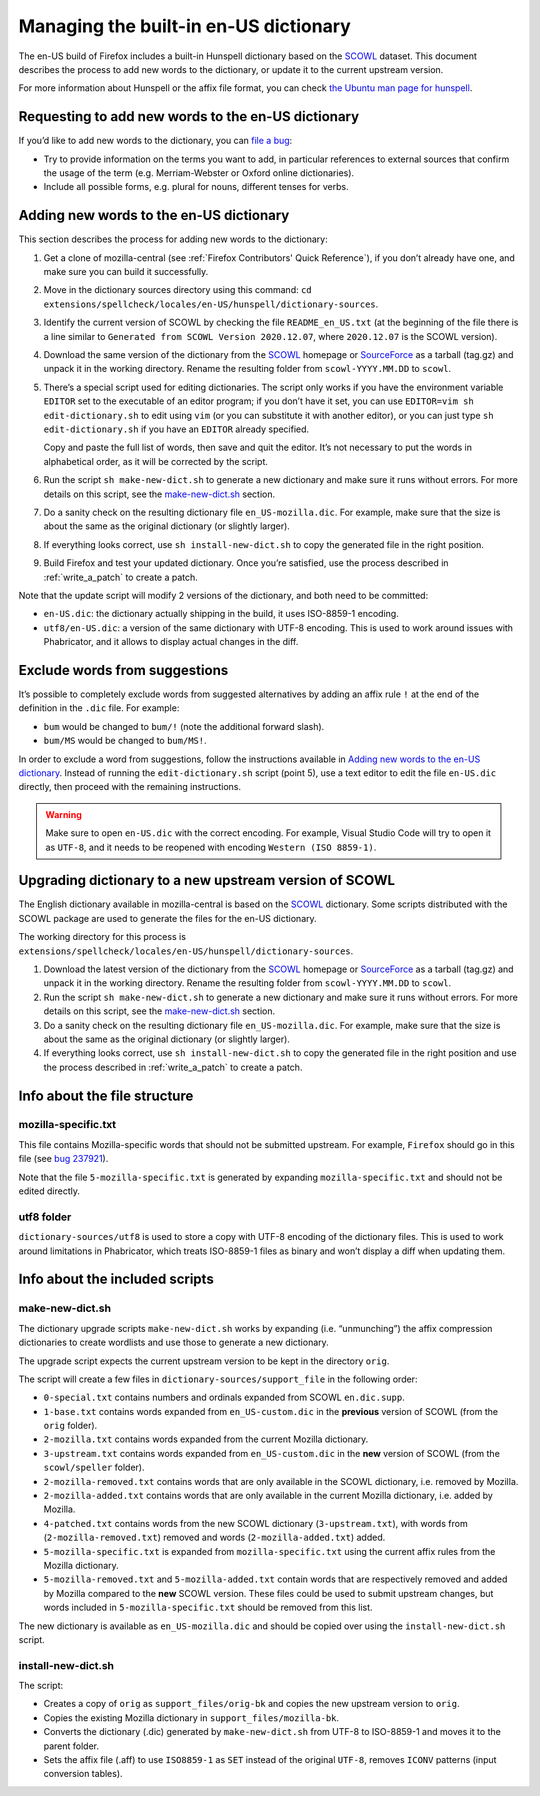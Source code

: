 ======================================
Managing the built-in en-US dictionary
======================================

The en-US build of Firefox includes a built-in Hunspell dictionary based on the
`SCOWL`_ dataset. This document describes the process to add new words to the
dictionary, or update it to the current upstream version.

For more information about Hunspell or the affix file format, you can check
`the Ubuntu man page for hunspell
<https://manpages.ubuntu.com/manpages/bionic/man5/hunspell.5.html>`_.

Requesting to add new words to the en-US dictionary
===================================================

If you’d like to add new words to the dictionary, you can `file a bug`_:

* Try to provide information on the terms you want to add, in particular
  references to external sources that confirm the usage of the term (e.g.
  Merriam-Webster or Oxford online dictionaries).
* Include all possible forms, e.g. plural for nouns, different tenses for verbs.

Adding new words to the en-US dictionary
========================================

This section describes the process for adding new words to the dictionary:

#. Get a clone of mozilla-central (see :ref:`Firefox Contributors' Quick
   Reference`), if you don’t already have one, and make sure you can build it
   successfully.
#. Move in the dictionary sources directory using this command:
   ``cd extensions/spellcheck/locales/en-US/hunspell/dictionary-sources``.
#. Identify the current version of SCOWL by checking the file
   ``README_en_US.txt`` (at the beginning of the file there is a line similar to
   ``Generated from SCOWL Version 2020.12.07``, where ``2020.12.07`` is the
   SCOWL version).
#. Download the same version of the dictionary from the `SCOWL`_ homepage or
   `SourceForce`_ as a tarball (tag.gz) and unpack it in the working directory.
   Rename the resulting folder from ``scowl-YYYY.MM.DD`` to ``scowl``.
#. There’s a special script used for editing dictionaries. The script
   only works if you have the environment variable ``EDITOR`` set to the
   executable of an editor program; if you don’t have it set, you can use
   ``EDITOR=vim sh edit-dictionary.sh`` to edit using ``vim`` (or you can
   substitute it with another editor), or you can just type
   ``sh edit-dictionary.sh`` if you have an ``EDITOR`` already specified.

   Copy and paste the full list of words, then save and quit the editor. It’s
   not necessary to put the words in alphabetical order, as it will be corrected
   by the script.
#. Run the script ``sh make-new-dict.sh`` to generate a new dictionary and make
   sure it runs without errors. For more details on this script, see the
   `make-new-dict.sh`_ section.
#. Do a sanity check on the resulting dictionary file ``en_US-mozilla.dic``. For
   example, make sure that the size is about the same as the original dictionary
   (or slightly larger).
#. If everything looks correct, use ``sh install-new-dict.sh`` to copy the
   generated file in the right position.
#. Build Firefox and test your updated dictionary. Once you’re
   satisfied, use the process described in :ref:`write_a_patch` to create a
   patch.

Note that the update script will modify 2 versions of the dictionary, and both
need to be committed:

* ``en-US.dic``: the dictionary actually shipping in the build, it uses
  ISO-8859-1 encoding.
* ``utf8/en-US.dic``: a version of the same dictionary with UTF-8 encoding. This
  is used to work around issues with Phabricator, and it allows to display
  actual changes in the diff.

Exclude words from suggestions
==============================

It’s possible to completely exclude words from suggested alternatives by adding
an affix rule ``!`` at the end of the definition in the ``.dic`` file. For
example:

* ``bum`` would be changed to ``bum/!`` (note the additional forward slash).
* ``bum/MS`` would be changed to ``bum/MS!``.

In order to exclude a word from suggestions, follow the instructions available
in `Adding new words to the en-US dictionary`_. Instead of running the
``edit-dictionary.sh`` script (point 5), use a text editor to edit the file
``en-US.dic`` directly, then proceed with the remaining instructions.

.. warning::

  Make sure to open ``en-US.dic`` with the correct encoding. For example, Visual
  Studio Code will try to open it as ``UTF-8``, and it needs to be reopened with
  encoding ``Western (ISO 8859-1)``.

Upgrading dictionary to a new upstream version of SCOWL
=======================================================

The English dictionary available in mozilla-central is based on the
`SCOWL`_ dictionary. Some scripts distributed with the SCOWL package are
used to generate the files for the en-US dictionary.

The working directory for this process is
``extensions/spellcheck/locales/en-US/hunspell/dictionary-sources``.

#. Download the latest version of the dictionary from the `SCOWL`_ homepage or
   `SourceForce`_ as a tarball (tag.gz) and unpack it in the working directory.
   Rename the resulting folder from ``scowl-YYYY.MM.DD`` to ``scowl``.
#. Run the script ``sh make-new-dict.sh`` to generate a new dictionary and make
   sure it runs without errors. For more details on this script, see the
   `make-new-dict.sh`_ section.
#. Do a sanity check on the resulting dictionary file ``en_US-mozilla.dic``. For
   example, make sure that the size is about the same as the original dictionary
   (or slightly larger).
#. If everything looks correct, use ``sh install-new-dict.sh`` to copy the
   generated file in the right position and use the process described in
   :ref:`write_a_patch` to create a patch.

Info about the file structure
=============================

mozilla-specific.txt
--------------------

This file contains Mozilla-specific words that should not be submitted
upstream. For example, ``Firefox`` should go in this file (see `bug 237921`_).

Note that the file ``5-mozilla-specific.txt`` is generated by expanding
``mozilla-specific.txt`` and should not be edited directly.

utf8 folder
-----------

``dictionary-sources/utf8`` is used to store a copy with UTF-8 encoding of the
dictionary files. This is used to work around limitations in Phabricator, which
treats ISO-8859-1 files as binary and won’t display a diff when updating them.

Info about the included scripts
===============================

make-new-dict.sh
----------------

The dictionary upgrade scripts ``make-new-dict.sh`` works by expanding (i.e.
“unmunching”) the affix compression dictionaries to create wordlists and
use those to generate a new dictionary.

The upgrade script expects the current upstream version to be kept in the
directory ``orig``.

The script will create a few files in ``dictionary-sources/support_file`` in the
following order:

* ``0-special.txt`` contains numbers and ordinals expanded from SCOWL
  ``en.dic.supp``.
* ``1-base.txt`` contains words expanded from ``en_US-custom.dic`` in the
  **previous** version of SCOWL (from the ``orig`` folder).
* ``2-mozilla.txt`` contains words expanded from the current Mozilla dictionary.
* ``3-upstream.txt`` contains words expanded from ``en_US-custom.dic`` in the
  **new** version of SCOWL (from the ``scowl/speller`` folder).
* ``2-mozilla-removed.txt`` contains words that are only available in the SCOWL
  dictionary, i.e. removed by Mozilla.
* ``2-mozilla-added.txt`` contains words that are only available in the current
  Mozilla dictionary, i.e. added by Mozilla.
* ``4-patched.txt`` contains words from the new SCOWL dictionary
  (``3-upstream.txt``), with words from (``2-mozilla-removed.txt``) removed and
  words (``2-mozilla-added.txt``) added.
* ``5-mozilla-specific.txt`` is expanded from ``mozilla-specific.txt`` using the
  current affix rules from the Mozilla dictionary.
* ``5-mozilla-removed.txt`` and ``5-mozilla-added.txt`` contain words that are
  respectively removed and added by Mozilla compared to the **new** SCOWL
  version. These files could be used to submit upstream changes, but words
  included in ``5-mozilla-specific.txt`` should be removed from this list.

The new dictionary is available as ``en_US-mozilla.dic`` and should be copied
over using the ``install-new-dict.sh`` script.

install-new-dict.sh
-------------------

The script:

* Creates a copy of ``orig`` as ``support_files/orig-bk`` and copies the new
  upstream version to ``orig``.
* Copies the existing Mozilla dictionary in ``support_files/mozilla-bk``.
* Converts the dictionary (.dic) generated by ``make-new-dict.sh`` from UTF-8 to
  ISO-8859-1 and moves it to the parent folder.
* Sets the affix file (.aff) to use ``ISO8859-1`` as ``SET`` instead of the
  original ``UTF-8``, removes ``ICONV`` patterns (input conversion tables).


.. _SCOWL: http://wordlist.aspell.net
.. _file a bug: https://bugzilla.mozilla.org/enter_bug.cgi?product=Core&component=Spelling%20Checker%3A%20en-US%20Dictionary
.. _SourceForce: https://sourceforge.net/projects/wordlist/files/SCOWL/
.. _bug 237921: https://bugzilla.mozilla.org/show_bug.cgi?id=237921
